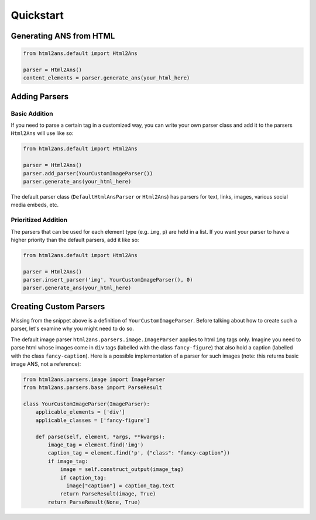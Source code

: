 Quickstart
==========


Generating ANS from HTML
------------------------

.. code-block:: python

    from html2ans.default import Html2Ans

    parser = Html2Ans()
    content_elements = parser.generate_ans(your_html_here)


Adding Parsers
--------------

Basic Addition
^^^^^^^^^^^^^^

If you need to parse a certain tag in a customized way, you can write your own parser class and add it to the
parsers ``Html2Ans`` will use like so:


.. code-block:: python

    from html2ans.default import Html2Ans

    parser = Html2Ans()
    parser.add_parser(YourCustomImageParser())
    parser.generate_ans(your_html_here)


The default parser class (``DefaultHtmlAnsParser`` or ``Html2Ans``) has parsers for text, links, images, various social media embeds, etc.


Prioritized Addition
^^^^^^^^^^^^^^^^^^^^

The parsers that can be used for each element type (e.g. ``img``, ``p``) are held in a list. If you want your parser to have a higher priority than the default parsers, add it like so:

.. code-block:: python

    from html2ans.default import Html2Ans

    parser = Html2Ans()
    parser.insert_parser('img', YourCustomImageParser(), 0)
    parser.generate_ans(your_html_here)


Creating Custom Parsers
-----------------------

Missing from the snippet above is a definition of ``YourCustomImageParser``. Before talking about how to create such a parser,
let's examine why you might need to do so.

The default image parser ``html2ans.parsers.image.ImageParser`` applies to html ``img`` tags only. Imagine you need to parse html whose images come in ``div`` tags (labelled with the class ``fancy-figure``) that also hold a caption (labelled with the class ``fancy-caption``). Here is a possible implementation of a parser for such images (note: this returns basic image ANS, not a reference): 

.. code-block:: python

    from html2ans.parsers.image import ImageParser
    from html2ans.parsers.base import ParseResult

    class YourCustomImageParser(ImageParser):
        applicable_elements = ['div']
        applicable_classes = ['fancy-figure']

        def parse(self, element, *args, **kwargs):
            image_tag = element.find('img')
            caption_tag = element.find('p', {"class": "fancy-caption"})
            if image_tag:
                image = self.construct_output(image_tag)
                if caption_tag:
                  image["caption"] = caption_tag.text
                return ParseResult(image, True)
            return ParseResult(None, True)
